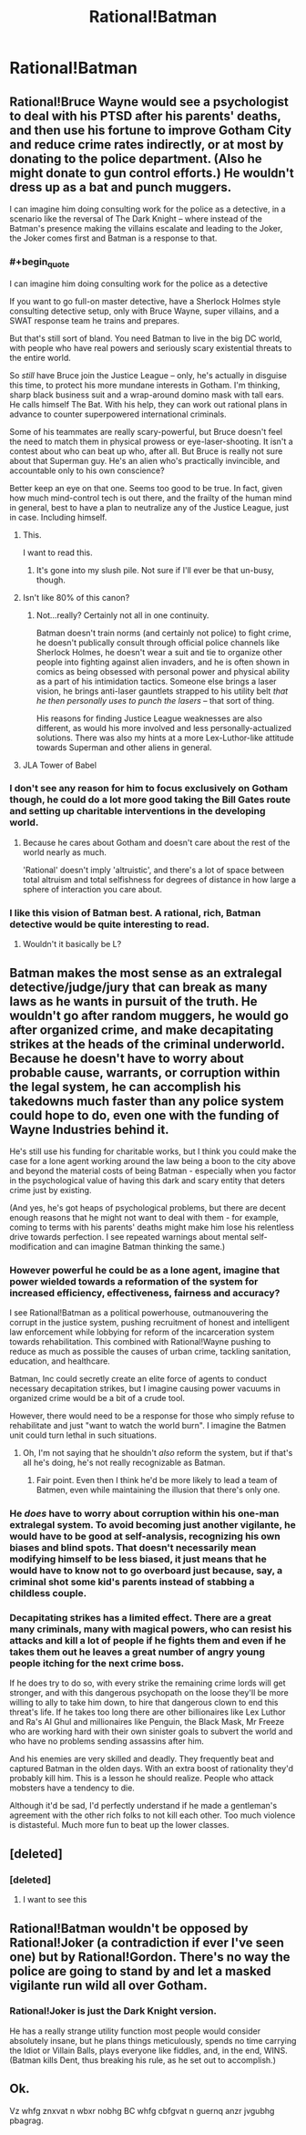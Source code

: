 #+TITLE: Rational!Batman

* Rational!Batman
:PROPERTIES:
:Author: BlakeRogers
:Score: 9
:DateUnix: 1407769596.0
:END:

** Rational!Bruce Wayne would see a psychologist to deal with his PTSD after his parents' deaths, and then use his fortune to improve Gotham City and reduce crime rates indirectly, or at most by donating to the police department. (Also he might donate to gun control efforts.) He wouldn't dress up as a bat and punch muggers.

I can imagine him doing consulting work for the police as a detective, in a scenario like the reversal of The Dark Knight -- where instead of the Batman's presence making the villains escalate and leading to the Joker, the Joker comes first and Batman is a response to that.
:PROPERTIES:
:Author: Rangi42
:Score: 20
:DateUnix: 1407771256.0
:END:

*** #+begin_quote
  I can imagine him doing consulting work for the police as a detective
#+end_quote

If you want to go full-on master detective, have a Sherlock Holmes style consulting detective setup, only with Bruce Wayne, super villains, and a SWAT response team he trains and prepares.

But that's still sort of bland. You need Batman to live in the big DC world, with people who have real powers and seriously scary existential threats to the entire world.

So /still/ have Bruce join the Justice League -- only, he's actually in disguise this time, to protect his more mundane interests in Gotham. I'm thinking, sharp black business suit and a wrap-around domino mask with tall ears. He calls himself The Bat. With his help, they can work out rational plans in advance to counter superpowered international criminals.

Some of his teammates are really scary-powerful, but Bruce doesn't feel the need to match them in physical prowess or eye-laser-shooting. It isn't a contest about who can beat up who, after all. But Bruce is really not sure about that Superman guy. He's an alien who's practically invincible, and accountable only to his own conscience?

Better keep an eye on that one. Seems too good to be true. In fact, given how much mind-control tech is out there, and the frailty of the human mind in general, best to have a plan to neutralize any of the Justice League, just in case. Including himself.
:PROPERTIES:
:Author: TimeLoopedPowerGamer
:Score: 12
:DateUnix: 1407801402.0
:END:

**** This.

I want to read this.
:PROPERTIES:
:Author: trifith
:Score: 4
:DateUnix: 1407864790.0
:END:

***** It's gone into my slush pile. Not sure if I'll ever be that un-busy, though.
:PROPERTIES:
:Author: TimeLoopedPowerGamer
:Score: 4
:DateUnix: 1407886250.0
:END:


**** Isn't like 80% of this canon?
:PROPERTIES:
:Author: DeliaEris
:Score: 3
:DateUnix: 1408028964.0
:END:

***** Not...really? Certainly not all in one continuity.

Batman doesn't train norms (and certainly not police) to fight crime, he doesn't publically consult through official police channels like Sherlock Holmes, he doesn't wear a suit and tie to organize other people into fighting against alien invaders, and he is often shown in comics as being obsessed with personal power and physical ability as a part of his intimidation tactics. Someone else brings a laser vision, he brings anti-laser gauntlets strapped to his utility belt /that he then personally uses to punch the lasers/ -- that sort of thing.

His reasons for finding Justice League weaknesses are also different, as would his more involved and less personally-actualized solutions. There was also my hints at a more Lex-Luthor-like attitude towards Superman and other aliens in general.
:PROPERTIES:
:Author: TimeLoopedPowerGamer
:Score: 2
:DateUnix: 1408071097.0
:END:


**** JLA Tower of Babel
:PROPERTIES:
:Author: skepticalguyC2E22012
:Score: 1
:DateUnix: 1408119260.0
:END:


*** I don't see any reason for him to focus exclusively on Gotham though, he could do a lot more good taking the Bill Gates route and setting up charitable interventions in the developing world.
:PROPERTIES:
:Author: J4k0b42
:Score: 6
:DateUnix: 1407779230.0
:END:

**** Because he cares about Gotham and doesn't care about the rest of the world nearly as much.

'Rational' doesn't imply 'altruistic', and there's a lot of space between total altruism and total selfishness for degrees of distance in how large a sphere of interaction you care about.
:PROPERTIES:
:Author: VorpalAuroch
:Score: 2
:DateUnix: 1407901143.0
:END:


*** I like this vision of Batman best. A rational, rich, Batman detective would be quite interesting to read.
:PROPERTIES:
:Author: tcoxon
:Score: 1
:DateUnix: 1407780056.0
:END:

**** Wouldn't it basically be L?
:PROPERTIES:
:Author: Kir-chan
:Score: 1
:DateUnix: 1408660211.0
:END:


** Batman makes the most sense as an extralegal detective/judge/jury that can break as many laws as he wants in pursuit of the truth. He wouldn't go after random muggers, he would go after organized crime, and make decapitating strikes at the heads of the criminal underworld. Because he doesn't have to worry about probable cause, warrants, or corruption within the legal system, he can accomplish his takedowns much faster than any police system could hope to do, even one with the funding of Wayne Industries behind it.

He's still use his funding for charitable works, but I think you could make the case for a lone agent working around the law being a boon to the city above and beyond the material costs of being Batman - especially when you factor in the psychological value of having this dark and scary entity that deters crime just by existing.

(And yes, he's got heaps of psychological problems, but there are decent enough reasons that he might not want to deal with them - for example, coming to terms with his parents' deaths might make him lose his relentless drive towards perfection. I see repeated warnings about mental self-modification and can imagine Batman thinking the same.)
:PROPERTIES:
:Author: alexanderwales
:Score: 12
:DateUnix: 1407773096.0
:END:

*** However powerful he could be as a lone agent, imagine that power wielded towards a reformation of the system for increased efficiency, effectiveness, fairness and accuracy?

I see Rational!Batman as a political powerhouse, outmanouvering the corrupt in the justice system, pushing recruitment of honest and intelligent law enforcement while lobbying for reform of the incarceration system towards rehabilitation. This combined with Rational!Wayne pushing to reduce as much as possible the causes of urban crime, tackling sanitation, education, and healthcare.

Batman, Inc could secretly create an elite force of agents to conduct necessary decapitation strikes, but I imagine causing power vacuums in organized crime would be a bit of a crude tool.

However, there would need to be a response for those who simply refuse to rehabilitate and just "want to watch the world burn". I imagine the Batmen unit could turn lethal in such situations.
:PROPERTIES:
:Score: 2
:DateUnix: 1407776592.0
:END:

**** Oh, I'm not saying that he shouldn't /also/ reform the system, but if that's all he's doing, he's not really recognizable as Batman.
:PROPERTIES:
:Author: alexanderwales
:Score: 3
:DateUnix: 1407777284.0
:END:

***** Fair point. Even then I think he'd be more likely to lead a team of Batmen, even while maintaining the illusion that there's only one.
:PROPERTIES:
:Score: 1
:DateUnix: 1407778700.0
:END:


*** He /does/ have to worry about corruption within his one-man extralegal system. To avoid becoming just another vigilante, he would have to be good at self-analysis, recognizing his own biases and blind spots. That doesn't necessarily mean modifying himself to be less biased, it just means that he would have to know not to go overboard just because, say, a criminal shot some kid's parents instead of stabbing a childless couple.
:PROPERTIES:
:Author: Rangi42
:Score: 2
:DateUnix: 1407776634.0
:END:


*** Decapitating strikes has a limited effect. There are a great many criminals, many with magical powers, who can resist his attacks and kill a lot of people if he fights them and even if he takes them out he leaves a great number of angry young people itching for the next crime boss.

If he does try to do so, with every strike the remaining crime lords will get stronger, and with this dangerous psychopath on the loose they'll be more willing to ally to take him down, to hire that dangerous clown to end this threat's life. If he takes too long there are other billionaires like Lex Luthor and Ra's Al Ghul and millionaires like Penguin, the Black Mask, Mr Freeze who are working hard with their own sinister goals to subvert the world and who have no problems sending assassins after him.

And his enemies are very skilled and deadly. They frequently beat and captured Batman in the olden days. With an extra boost of rationality they'd probably kill him. This is a lesson he should realize. People who attack mobsters have a tendency to die.

Although it'd be sad, I'd perfectly understand if he made a gentleman's agreement with the other rich folks to not kill each other. Too much violence is distasteful. Much more fun to beat up the lower classes.
:PROPERTIES:
:Author: Nepene
:Score: 1
:DateUnix: 1407828720.0
:END:


** [deleted]
:PROPERTIES:
:Score: 9
:DateUnix: 1407882237.0
:END:

*** [deleted]
:PROPERTIES:
:Score: 12
:DateUnix: 1407882572.0
:END:

**** I want to see this
:PROPERTIES:
:Author: Rheaeus
:Score: 0
:DateUnix: 1408066637.0
:END:


** Rational!Batman wouldn't be opposed by Rational!Joker (a contradiction if ever I've seen one) but by Rational!Gordon. There's no way the police are going to stand by and let a masked vigilante run wild all over Gotham.
:PROPERTIES:
:Author: trifith
:Score: 7
:DateUnix: 1407774893.0
:END:

*** Rational!Joker is just the Dark Knight version.

He has a really strange utility function most people would consider absolutely insane, but he plans things meticulously, spends no time carrying the Idiot or Villain Balls, plays everyone like fiddles, and, in the end, WINS. (Batman kills Dent, thus breaking his rule, as he set out to accomplish.)
:PROPERTIES:
:Author: VorpalAuroch
:Score: 5
:DateUnix: 1407901494.0
:END:


** Ok.

Vz whfg znxvat n wbxr nobhg BC whfg cbfgvat n guernq anzr jvgubhg pbagrag.
:PROPERTIES:
:Author: rationalidurr
:Score: -4
:DateUnix: 1407771143.0
:END:
